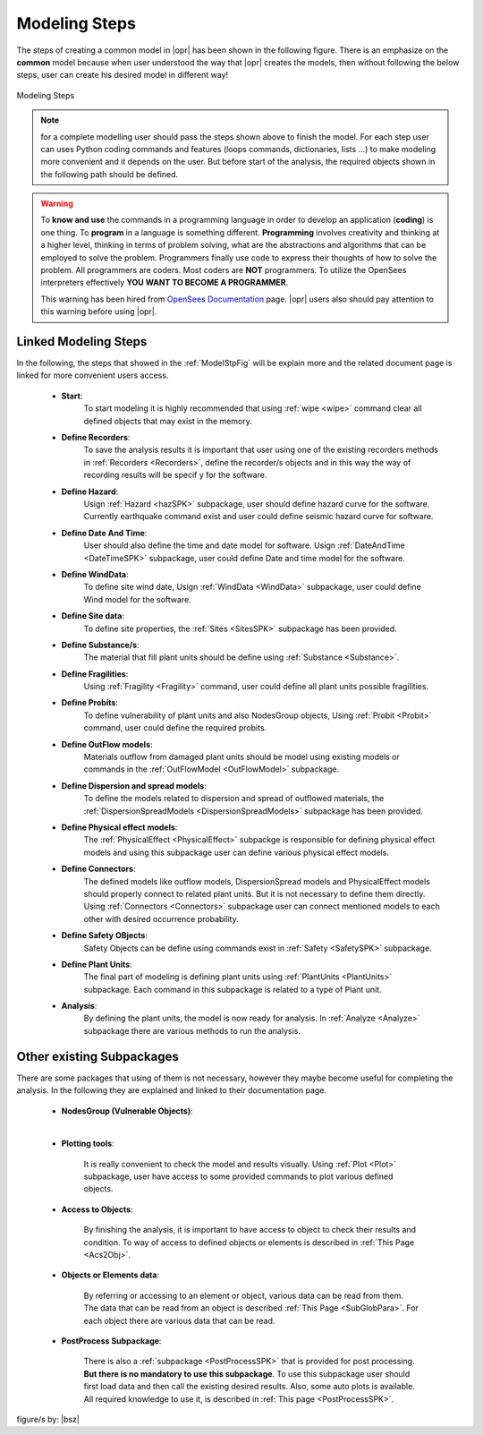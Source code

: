 .. _mdlstps:

**************
Modeling Steps 
**************

The steps of creating a common model in |opr| has been shown in the following figure. There is an emphasize on the **common** model because when user understood the way that |opr| creates the models, then without following the below steps, user can create his desired model in different way!

.. _ModelStpFig:

.. figure:: figures/ModellingSteps.png
	:align: center
	:figclass: align-center

	Modeling Steps

.. note::
   for a complete modelling user should pass the steps shown above to finish the model. For each step user can uses Python coding commands and features (loops commands, dictionaries, lists …) to make modeling more convenient and it depends on the user. But before start of the analysis, the required objects shown in the following path should be defined.

.. warning::

   To **know and use** the commands in a programming language in order to develop an application (**coding**) is one thing. To **program** in a language is something different. **Programming** involves creativity and thinking at a higher level, thinking in terms of problem solving, what are the abstractions and algorithms that can be employed to solve the problem. Programmers finally use code to express their thoughts of how to solve the problem. All programmers are coders. Most coders are **NOT** programmers. To utilize the OpenSees interpreters effectively **YOU WANT TO BECOME A PROGRAMMER**.
   
   This warning has been hired from `OpenSees Documentation <https://opensees.github.io/OpenSeesDocumentation/user/interpreters.html>`_ page. |opr| users also should pay attention to this warning before using |opr|.

Linked Modeling Steps
---------------------

In the following, the steps that showed in the :ref:`ModelStpFig` will be explain more and the related document page is linked for more convenient users access.

   * **Start**: 
      To start modeling it is highly recommended that using :ref:`wipe <wipe>` command clear all defined objects that may exist in the memory.
   * **Define Recorders**: 
      To save the analysis results it is important that user using one of the existing recorders methods in :ref:`Recorders <Recorders>`, define the recorder/s objects and in this way the way of recording results will be specif y for the software.
   * **Define Hazard**: 
      Usign :ref:`Hazard <hazSPK>` subpackage, user should define hazard curve for the software. Currently earthquake command exist and user could define seismic hazard curve for software.
   * **Define Date And Time**: 
      User should also define the time and date model for software. Usign :ref:`DateAndTime <DateTimeSPK>` subpackage, user could define Date and time model for the software.
   * **Define WindData**: 
      To define site wind date, Usign :ref:`WindData <WindData>` subpackage, user could define Wind model for the software.
   * **Define Site data**: 
      To define site properties, the :ref:`Sites <SitesSPK>` subpackage has been provided.
   * **Define Substance/s**: 
      The material that fill plant units should be define using :ref:`Substance <Substance>`.
   * **Define Fragilities**: 
      Using :ref:`Fragility <Fragility>` command, user could define all plant units possible fragilities.
   * **Define Probits**: 
      To define vulnerability of plant units and also NodesGroup objects, Using :ref:`Probit <Probit>` command, user could define the required probits.
   * **Define OutFlow models**:
      Materials outflow from damaged plant units should be model using existing models or commands in the :ref:`OutFlowModel <OutFlowModel>` subpackage.
   * **Define Dispersion and spread models**: 
      To define the models related to dispersion and spread of outflowed materials, the :ref:`DispersionSpreadModels <DispersionSpreadModels>` subpackage has been provided. 
   * **Define Physical effect models**: 
      The :ref:`PhysicalEffect <PhysicalEffect>` subpackge is responsible for defining physical effect models and using this subpackage user can define various physical effect models.
   * **Define Connectors**: 
      The defined models like outflow models, DispersionSpread models and PhysicalEffect models should properly connect to related plant units. But it is not necessary to define them directly. Using :ref:`Connectors <Connectors>` subpackage user can connect mentioned models to each other with desired occurrence probability.
   * **Define Safety OBjects**: 
      Safety Objects can be define using commands exist in :ref:`Safety <SafetySPK>` subpackage.
   * **Define Plant Units**:
      The final part of modeling is defining plant units using :ref:`PlantUnits <PlantUnits>` subpackage. Each command in this subpackage is related to a type of Plant unit.
   * **Analysis**: 
      By defining the plant units, the model is now ready for analysis. In :ref:`Analyze <Analyze>` subpackage there are various methods to run the analysis.
   
Other existing Subpackages
--------------------------

There are some packages that using of them is not necessary, however they maybe become useful for completing the analysis. In the following they are explained and linked to their documentation page.

   * **NodesGroup (Vulnerable Objects)**:
   
   |
   

   *  **Plotting tools**: 
   
         It is really convenient to check the model and results visually. Using :ref:`Plot <Plot>` subpackage, user have access to some provided commands to plot various defined objects.
	  
   * **Access to Objects**:
   
         By finishing the analysis, it is important to have access to object to check their results and condition. To way of access to defined objects or elements is described in :ref:`This Page <Acs2Obj>`.
	  
   *  **Objects or Elements data**: 
   
         By referring or accessing to an element or object, various data can be read from them. The data that can be read from an object is described :ref:`This Page <SubGlobPara>`. For each object there are various data that can be read.
	  
   *  **PostProcess Subpackage**:
   
         There is also a :ref:`subpackage <PostProcessSPK>` that is provided for post processing. **But there is no mandatory to use this subpackage**. To use this subpackage user should first load data and then call the existing desired results. Also, some auto plots is available. All required knowledge to use it, is described in :ref:`This page <PostProcessSPK>`.
   

figure/s by: |bsz|